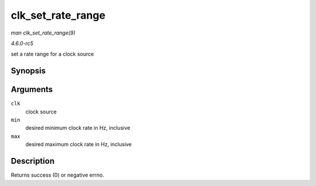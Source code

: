 .. -*- coding: utf-8; mode: rst -*-

.. _API-clk-set-rate-range:

==================
clk_set_rate_range
==================

*man clk_set_rate_range(9)*

*4.6.0-rc5*

set a rate range for a clock source


Synopsis
========

.. c:function:: int clk_set_rate_range( struct clk * clk, unsigned long min, unsigned long max )

Arguments
=========

``clk``
    clock source

``min``
    desired minimum clock rate in Hz, inclusive

``max``
    desired maximum clock rate in Hz, inclusive


Description
===========

Returns success (0) or negative errno.


.. ------------------------------------------------------------------------------
.. This file was automatically converted from DocBook-XML with the dbxml
.. library (https://github.com/return42/sphkerneldoc). The origin XML comes
.. from the linux kernel, refer to:
..
.. * https://github.com/torvalds/linux/tree/master/Documentation/DocBook
.. ------------------------------------------------------------------------------
